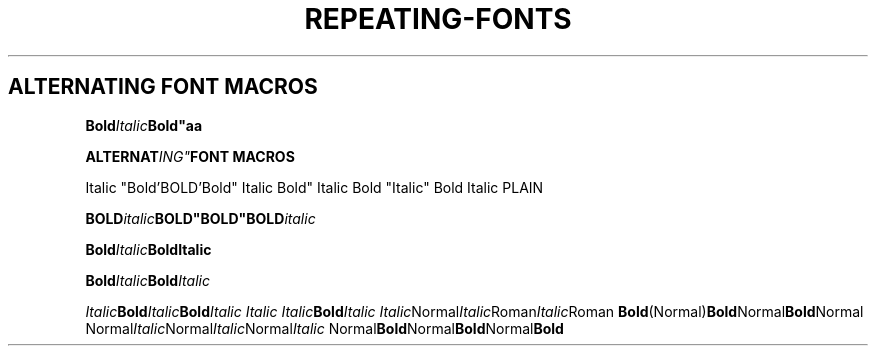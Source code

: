 .TH REPEATING-FONTS 1
.SH ALTERNATING FONT MACROS

.\" Single-line
.
.BI Bold "Italic" "Bold""aa"

.BI "ALTERNAT"ING" "FONT MACROS
.PP
Italic "Bold'BOLD'Bold" Italic
Bold" Italic Bold "Italic" Bold Italic
PLAIN

.BI "BOLD" "italic" BOLD"BOLD"BOLD italic



.\" Multiline
.BI Bold Italic Bold\
Italic

.BI Bold Italic Bold \
Italic


.\" Other combinations
.IB Italic Bold Italic Bold "Italic Italic Italic" Bold Italic
.IR Italic Normal Italic Roman Italic Roman
.BR Bold (Normal) Bold Normal Bold Normal
.RI Normal Italic Normal Italic Normal Italic
.RB Normal Bold Normal Bold Normal Bold
